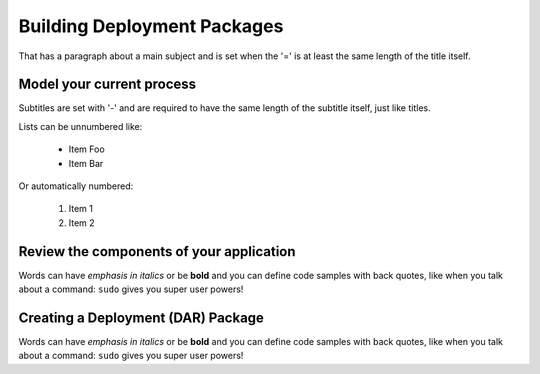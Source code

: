 Building Deployment Packages
============================
That has a paragraph about a main subject and is set when the '='
is at least the same length of the title itself.

Model your current process
--------------------------
Subtitles are set with '-' and are required to have the same length 
of the subtitle itself, just like titles.

Lists can be unnumbered like:

 * Item Foo
 * Item Bar

Or automatically numbered:

 #. Item 1
 #. Item 2

Review the components of your application
-----------------------------------------
Words can have *emphasis in italics* or be **bold** and you can define
code samples with back quotes, like when you talk about a command: ``sudo`` 
gives you super user powers!

Creating a Deployment (DAR) Package
-----------------------------------
Words can have *emphasis in italics* or be **bold** and you can define
code samples with back quotes, like when you talk about a command: ``sudo`` 
gives you super user powers!
